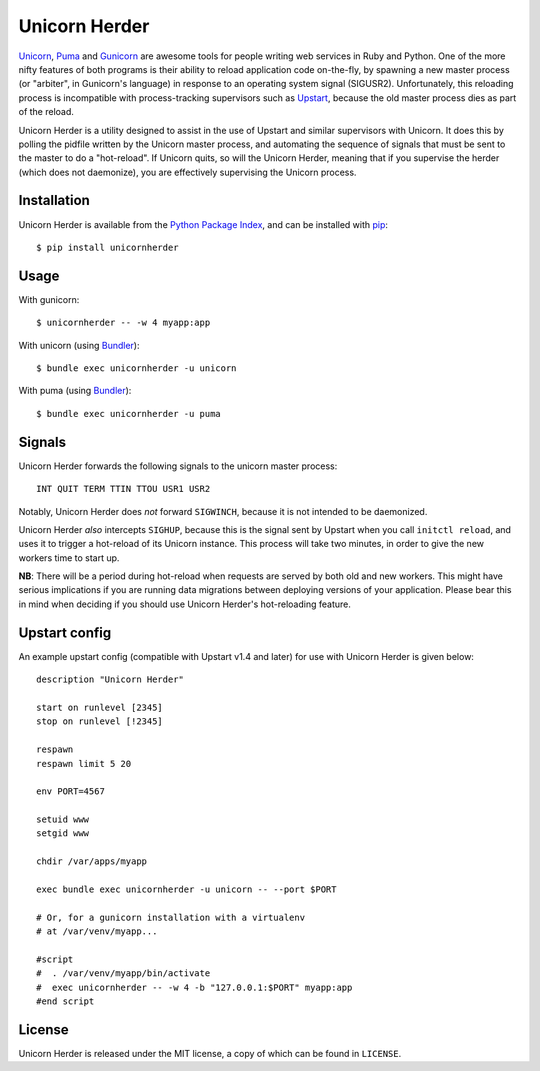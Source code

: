 Unicorn Herder
==============

.. image:: https://secure.travis-ci.org/alphagov/unicornherder.png
   :target: http://travis-ci.org/alphagov/unicornherder

`Unicorn <http://unicorn.bogomips.org/>`_, `Puma <http://puma.io/>`_ and `Gunicorn
<http://gunicorn.org/>`_ are awesome tools for people writing web services in
Ruby and Python. One of the more nifty features of both programs is their
ability to reload application code on-the-fly, by spawning a new master
process (or "arbiter", in Gunicorn's language) in response to an operating
system signal (SIGUSR2). Unfortunately, this reloading process is incompatible
with process-tracking supervisors such as `Upstart
<http://upstart.ubuntu.com/>`_, because the old master process dies as part of
the reload.

Unicorn Herder is a utility designed to assist in the use of Upstart and
similar supervisors with Unicorn. It does this by polling the pidfile written
by the Unicorn master process, and automating the sequence of signals that
must be sent to the master to do a "hot-reload". If Unicorn quits, so will the
Unicorn Herder, meaning that if you supervise the herder (which does not
daemonize), you are effectively supervising the Unicorn process.

Installation
------------

Unicorn Herder is available from the `Python Package Index
<http://pypi.python.org/>`_, and can be installed with `pip
<http://pipinstaller.org/>`_::

    $ pip install unicornherder

Usage
-----

With gunicorn::

    $ unicornherder -- -w 4 myapp:app

With unicorn (using `Bundler <http://gembundler.com>`_)::

    $ bundle exec unicornherder -u unicorn

With puma (using `Bundler <http://gembundler.com>`_)::

    $ bundle exec unicornherder -u puma

Signals
-------

Unicorn Herder forwards the following signals to the unicorn master process::

    INT QUIT TERM TTIN TTOU USR1 USR2

Notably, Unicorn Herder does *not* forward ``SIGWINCH``, because it is not
intended to be daemonized.

Unicorn Herder *also* intercepts ``SIGHUP``, because this is the signal sent by
Upstart when you call ``initctl reload``, and uses it to trigger a hot-reload of
its Unicorn instance. This process will take two minutes, in order to give the
new workers time to start up.

**NB**: There will be a period during hot-reload when requests are served by
both old and new workers. This might have serious implications if you are
running data migrations between deploying versions of your application. Please
bear this in mind when deciding if you should use Unicorn Herder's
hot-reloading feature.

Upstart config
--------------

An example upstart config (compatible with Upstart v1.4 and later) for use
with Unicorn Herder is given below::

    description "Unicorn Herder"

    start on runlevel [2345]
    stop on runlevel [!2345]

    respawn
    respawn limit 5 20

    env PORT=4567

    setuid www
    setgid www

    chdir /var/apps/myapp

    exec bundle exec unicornherder -u unicorn -- --port $PORT

    # Or, for a gunicorn installation with a virtualenv
    # at /var/venv/myapp...

    #script
    #  . /var/venv/myapp/bin/activate
    #  exec unicornherder -- -w 4 -b "127.0.0.1:$PORT" myapp:app
    #end script

License
-------

Unicorn Herder is released under the MIT license, a copy of which can be found
in ``LICENSE``.
